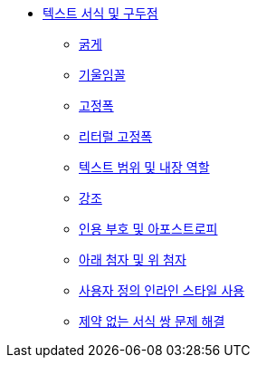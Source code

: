* xref:text-formatting-and-punctuation.adoc[텍스트 서식 및 구두점]
** xref:bold.adoc[굵게]
** xref:italic.adoc[기울임꼴]
** xref:monospace.adoc[고정폭]
** xref:literal-monospace.adoc[리터럴 고정폭]
** xref:text-span-and-built-in-roles.adoc[텍스트 범위 및 내장 역할]
** xref:highlight.adoc[강조]
** xref:quotation-marks-and-apostrophes.adoc[인용 부호 및 아포스트로피]
** xref:subscript-and-superscript.adoc[아래 첨자 및 위 첨자]
** xref:using-custom-inline-styles.adoc[사용자 정의 인라인 스타일 사용]
** xref:troubleshoot-unconstrained-formatting-pairs.adoc[제약 없는 서식 쌍 문제 해결]
